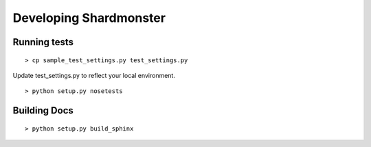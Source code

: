 Developing Shardmonster
=======================

Running tests
-------------

::

    > cp sample_test_settings.py test_settings.py

Update test_settings.py to reflect your local environment. ::

    > python setup.py nosetests


Building Docs
-------------

::

    > python setup.py build_sphinx

